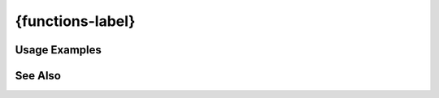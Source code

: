 .. {functions-label}:

#################
{functions-label}
#################


.. directive:: 

   
Usage Examples
--------------
.. code-block:: html+php


See Also
--------
